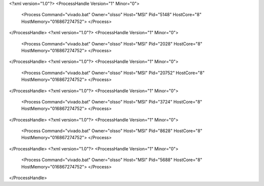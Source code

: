 <?xml version="1.0"?>
<ProcessHandle Version="1" Minor="0">
    <Process Command="vivado.bat" Owner="olsso" Host="MSI" Pid="5148" HostCore="8" HostMemory="016867274752">
    </Process>
</ProcessHandle>
<?xml version="1.0"?>
<ProcessHandle Version="1" Minor="0">
    <Process Command="vivado.bat" Owner="olsso" Host="MSI" Pid="2028" HostCore="8" HostMemory="016867274752">
    </Process>
</ProcessHandle>
<?xml version="1.0"?>
<ProcessHandle Version="1" Minor="0">
    <Process Command="vivado.bat" Owner="olsso" Host="MSI" Pid="20752" HostCore="8" HostMemory="016867274752">
    </Process>
</ProcessHandle>
<?xml version="1.0"?>
<ProcessHandle Version="1" Minor="0">
    <Process Command="vivado.bat" Owner="olsso" Host="MSI" Pid="3724" HostCore="8" HostMemory="016867274752">
    </Process>
</ProcessHandle>
<?xml version="1.0"?>
<ProcessHandle Version="1" Minor="0">
    <Process Command="vivado.bat" Owner="olsso" Host="MSI" Pid="8628" HostCore="8" HostMemory="016867274752">
    </Process>
</ProcessHandle>
<?xml version="1.0"?>
<ProcessHandle Version="1" Minor="0">
    <Process Command="vivado.bat" Owner="olsso" Host="MSI" Pid="5688" HostCore="8" HostMemory="016867274752">
    </Process>
</ProcessHandle>
